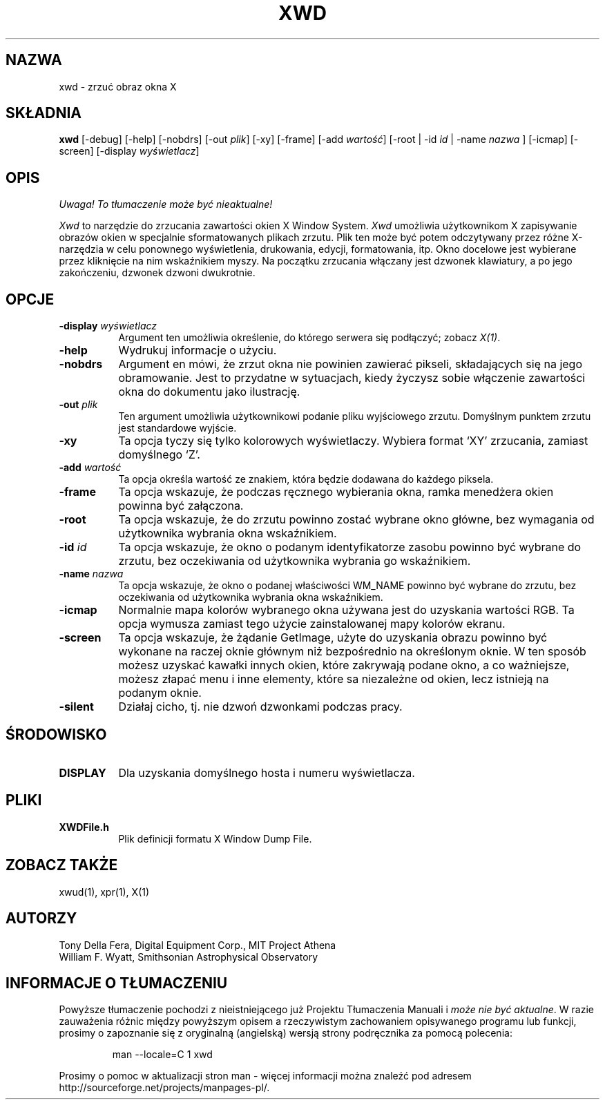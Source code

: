 .\" 1999 PTM Przemek Borys
.\" $XConsortium: xwd.man /main/21 1996/12/09 17:11:08 kaleb $
.\" Copyright (c) 1988, 1994  X Consortium
.\" 
.\" Permission is hereby granted, free of charge, to any person obtaining
.\" a copy of this software and associated documentation files (the
.\" "Software"), to deal in the Software without restriction, including
.\" without limitation the rights to use, copy, modify, merge, publish,
.\" distribute, sublicense, and/or sell copies of the Software, and to
.\" permit persons to whom the Software is furnished to do so, subject to
.\" the following conditions:
.\" 
.\" The above copyright notice and this permission notice shall be included
.\" in all copies or substantial portions of the Software.
.\" 
.\" THE SOFTWARE IS PROVIDED "AS IS", WITHOUT WARRANTY OF ANY KIND, EXPRESS
.\" OR IMPLIED, INCLUDING BUT NOT LIMITED TO THE WARRANTIES OF
.\" MERCHANTABILITY, FITNESS FOR A PARTICULAR PURPOSE AND NONINFRINGEMENT.
.\" IN NO EVENT SHALL THE X CONSORTIUM BE LIABLE FOR ANY CLAIM, DAMAGES OR
.\" OTHER LIABILITY, WHETHER IN AN ACTION OF CONTRACT, TORT OR OTHERWISE,
.\" ARISING FROM, OUT OF OR IN CONNECTION WITH THE SOFTWARE OR THE USE OR
.\" OTHER DEALINGS IN THE SOFTWARE.
.\" 
.\" Except as contained in this notice, the name of the X Consortium shall
.\" not be used in advertising or otherwise to promote the sale, use or
.\" other dealings in this Software without prior written authorization
.\" from the X Consortium.
.TH XWD 1 "Edycja 6.3" "X wersja 11"
.SH NAZWA
xwd - zrzuć obraz okna X
.SH SKŁADNIA
.B "xwd"
[\-debug] [\-help] [\-nobdrs] [\-out \fIplik\fP] [\-xy] [\-frame] [\-add \fIwartość\fP]
[\-root | \-id \fIid\fP | \-name \fInazwa\fP ] [\-icmap] [\-screen]
[\-display \fIwyświetlacz\fP]
.SH OPIS
\fI Uwaga! To tłumaczenie może być nieaktualne!\fP
.PP
.PP
.I Xwd
to narzędzie do zrzucania zawartości okien X Window System.
.I Xwd
umożliwia użytkownikom X zapisywanie obrazów okien w specjalnie
sformatowanych plikach zrzutu. Plik ten może być potem odczytywany przez
różne X-narzędzia w celu ponownego wyświetlenia, drukowania, edycji,
formatowania, itp. Okno docelowe jest wybierane przez kliknięcie na nim 
wskaźnikiem myszy. Na początku zrzucania włączany jest dzwonek klawiatury, a
po jego zakończeniu, dzwonek dzwoni dwukrotnie.
.SH OPCJE
.PP
.TP 8
.B "-display \fIwyświetlacz\fP"
Argument ten umożliwia określenie, do którego serwera się podłączyć; zobacz
\fIX(1)\fP.
.PP
.TP 8
.B "-help"
Wydrukuj informacje o użyciu.
.PP
.TP 8
.B "-nobdrs"
Argument en mówi, że zrzut okna nie powinien zawierać pikseli, składających
się na jego obramowanie. Jest to przydatne w sytuacjach, kiedy życzysz sobie
włączenie zawartości okna do dokumentu jako ilustrację.
.PP
.TP 8
.B "-out \fIplik\fP"
Ten argument umożliwia użytkownikowi podanie pliku wyjściowego zrzutu.
Domyślnym punktem zrzutu jest standardowe wyjście.
.PP
.TP 8
.B "-xy"
Ta opcja tyczy się tylko kolorowych wyświetlaczy. Wybiera format `XY'
zrzucania, zamiast domyślnego `Z'.
.PP
.TP 8
.B "-add \fIwartość\fP"
Ta opcja określa wartość ze znakiem, która będzie dodawana do każdego
piksela.
.PP
.TP 8
.B "-frame"
Ta opcja wskazuje, że podczas ręcznego wybierania okna, ramka menedżera
okien powinna być załączona.
.PP
.TP 8
.B "-root"
Ta opcja wskazuje, że do zrzutu powinno zostać wybrane okno główne, bez
wymagania od użytkownika wybrania okna wskaźnikiem.
.PP
.TP 8
.B "-id \fIid\fP"
Ta opcja wskazuje, że okno o podanym identyfikatorze zasobu powinno być
wybrane do zrzutu, bez oczekiwania od użytkownika wybrania go wskaźnikiem.
.PP
.TP 8
.B "-name \fInazwa\fP"
Ta opcja wskazuje, że okno o podanej właściwości WM_NAME powinno być wybrane
do zrzutu, bez oczekiwania od użytkownika wybrania okna wskaźnikiem.
.PP
.TP 8
.B "-icmap"
Normalnie mapa kolorów wybranego okna używana jest do uzyskania wartości
RGB. Ta opcja wymusza zamiast tego użycie zainstalowanej mapy kolorów ekranu.
.PP
.TP 8
.B "-screen"
Ta opcja wskazuje, że żądanie GetImage, użyte do uzyskania obrazu powinno
być wykonane na raczej oknie głównym niż bezpośrednio na określonym oknie. W
ten sposób możesz uzyskać kawałki innych okien, które zakrywają podane okno,
a co ważniejsze, możesz złapać menu i inne elementy, które sa niezależne od
okien, lecz istnieją na podanym oknie.
.PP
.TP 8
.B "-silent"
Działaj cicho, tj. nie dzwoń dzwonkami podczas pracy.
.SH ŚRODOWISKO
.PP
.TP 8
.B DISPLAY
Dla uzyskania domyślnego hosta i numeru wyświetlacza.
.SH PLIKI
.PP
.TP 8
.B XWDFile.h
Plik definicji formatu X Window Dump File.
.SH ZOBACZ TAKŻE
xwud(1), xpr(1), X(1)
.SH AUTORZY
Tony Della Fera, Digital Equipment Corp., MIT Project Athena
.br
William F. Wyatt, Smithsonian Astrophysical Observatory
.SH "INFORMACJE O TŁUMACZENIU"
Powyższe tłumaczenie pochodzi z nieistniejącego już Projektu Tłumaczenia Manuali i 
\fImoże nie być aktualne\fR. W razie zauważenia różnic między powyższym opisem
a rzeczywistym zachowaniem opisywanego programu lub funkcji, prosimy o zapoznanie 
się z oryginalną (angielską) wersją strony podręcznika za pomocą polecenia:
.IP
man \-\-locale=C 1 xwd
.PP
Prosimy o pomoc w aktualizacji stron man \- więcej informacji można znaleźć pod
adresem http://sourceforge.net/projects/manpages\-pl/.

